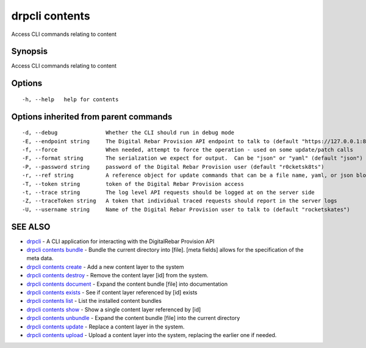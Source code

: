 drpcli contents
===============

Access CLI commands relating to content

Synopsis
--------

Access CLI commands relating to content

Options
-------

::

      -h, --help   help for contents

Options inherited from parent commands
--------------------------------------

::

      -d, --debug               Whether the CLI should run in debug mode
      -E, --endpoint string     The Digital Rebar Provision API endpoint to talk to (default "https://127.0.0.1:8092")
      -f, --force               When needed, attempt to force the operation - used on some update/patch calls
      -F, --format string       The serialzation we expect for output.  Can be "json" or "yaml" (default "json")
      -P, --password string     password of the Digital Rebar Provision user (default "r0cketsk8ts")
      -r, --ref string          A reference object for update commands that can be a file name, yaml, or json blob
      -T, --token string        token of the Digital Rebar Provision access
      -t, --trace string        The log level API requests should be logged at on the server side
      -Z, --traceToken string   A token that individual traced requests should report in the server logs
      -U, --username string     Name of the Digital Rebar Provision user to talk to (default "rocketskates")

SEE ALSO
--------

-  `drpcli <drpcli.html>`__ - A CLI application for interacting with the
   DigitalRebar Provision API
-  `drpcli contents bundle <drpcli_contents_bundle.html>`__ - Bundle the
   current directory into [file]. [meta fields] allows for the
   specification of the meta data.
-  `drpcli contents create <drpcli_contents_create.html>`__ - Add a new
   content layer to the system
-  `drpcli contents destroy <drpcli_contents_destroy.html>`__ - Remove
   the content layer [id] from the system.
-  `drpcli contents document <drpcli_contents_document.html>`__ - Expand
   the content bundle [file] into documentation
-  `drpcli contents exists <drpcli_contents_exists.html>`__ - See if
   content layer referenced by [id] exists
-  `drpcli contents list <drpcli_contents_list.html>`__ - List the
   installed content bundles
-  `drpcli contents show <drpcli_contents_show.html>`__ - Show a single
   content layer referenced by [id]
-  `drpcli contents unbundle <drpcli_contents_unbundle.html>`__ - Expand
   the content bundle [file] into the current directory
-  `drpcli contents update <drpcli_contents_update.html>`__ - Replace a
   content layer in the system.
-  `drpcli contents upload <drpcli_contents_upload.html>`__ - Upload a
   content layer into the system, replacing the earlier one if needed.
